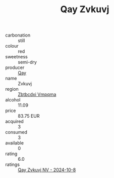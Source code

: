 :PROPERTIES:
:ID:                     39f664fa-d3fc-4084-a280-92f2e43eab86
:END:
#+TITLE: Qay Zvkuvj 

- carbonation :: still
- colour :: red
- sweetness :: semi-dry
- producer :: [[id:c8fd643f-17cf-4963-8cdb-3997b5b1f19c][Qay]]
- name :: Zvkuvj
- region :: [[id:08e83ce7-812d-40f4-9921-107786a1b0fe][Zbtbcdxi Vmpqma]]
- alcohol :: 11.09
- price :: 83.75 EUR
- acquired :: 3
- consumed :: 3
- available :: 0
- rating :: 6.0
- ratings :: [[id:abf0e4cc-14a0-44f5-8131-d0255c210eb8][Qay Zvkuvj NV - 2024-10-8]]


